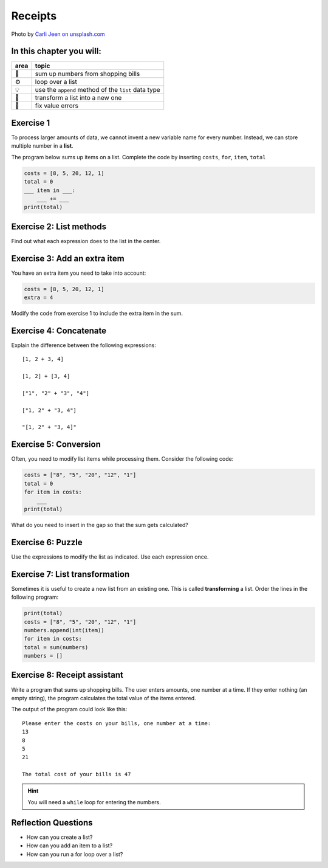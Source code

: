 Receipts
========

.. image:: receipts.jpg

Photo by `Carli Jeen on unsplash.com <https://unsplash.com/@carlijeen?utm_content=creditCopyText&utm_medium=referral&utm_source=unsplash>`__
 

In this chapter you will:
-------------------------

======= ====================================
area    topic
======= ====================================
🚀      sum up numbers from shopping bills
⚙       loop over a list
💡      use the ``append`` method of the ``list`` data type
🔀      transform a list into a new one
🐞      fix value errors
======= ====================================


Exercise 1
----------

To process larger amounts of data, we cannot invent a new variable name
for every number. 
Instead, we can store multiple number in a **list**.

The program below sums up items on a list.
Complete the code by inserting ``costs``, ``for``, ``item``, ``total``

.. code:: python

   costs = [8, 5, 20, 12, 1]
   total = 0
   ___ item in ___:
       ___ += ___
   print(total)


Exercise 2: List methods
------------------------

Find out what each expression does to the list in the center.

.. figure:: lists.png
   :alt: list exercise


Exercise 3: Add an extra item 
-----------------------------

You have an extra item you need to take into account:

.. code:: python3

   costs = [8, 5, 20, 12, 1]
   extra = 4

Modify the code from exercise 1 to include the extra item in the sum.


Exercise 4: Concatenate
-----------------------

Explain the difference between the following expressions:

::

   [1, 2 + 3, 4]

   [1, 2] + [3, 4]

   ["1", "2" + "3", "4"]

   ["1, 2" + "3, 4"]

   "[1, 2" + "3, 4]"


Exercise 5: Conversion
----------------------

Often, you need to modify list items while processing them.
Consider the following code:

.. code:: python3

   costs = ["8", "5", "20", "12", "1"]
   total = 0
   for item in costs:
       ___
   print(total)

What do you need to insert in the gap so that the sum gets calculated?


Exercise 6: Puzzle
------------------

Use the expressions to modify the list as indicated. Use each expression
once.

.. figure:: list_funcs2.png
   :alt: list funcs exercise2


Exercise 7: List transformation
-------------------------------

Sometimes it is useful to create a new list from an existing one.
This is called **transforming** a list.
Order the lines in the following program:

.. code:: python3

   print(total)
   costs = ["8", "5", "20", "12", "1"]
   numbers.append(int(item))
   for item in costs:
   total = sum(numbers)
   numbers = []


Exercise 8: Receipt assistant
-----------------------------

Write a program that sums up shopping bills.
The user enters amounts, one number at a time.
If they enter nothing (an empty string),
the program calculates the total value of the items entered. 

The output of the program could look like this:

::

   Please enter the costs on your bills, one number at a time:
   13
   8
   5
   21

   The total cost of your bills is 47


.. hint::

   You will need a ``while`` loop for entering the numbers.


Reflection Questions
--------------------

-  How can you create a list?
-  How can you add an item to a list?
-  How can you run a for loop over a list?
